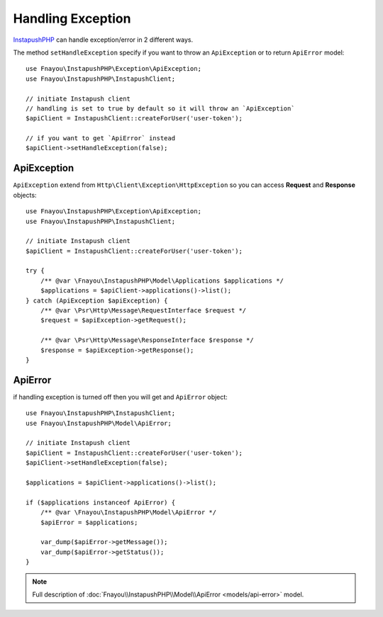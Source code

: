 Handling Exception
==================

`InstapushPHP`_ can handle exception/error in 2 different ways.

The method ``setHandleException`` specify if you want to throw an ``ApiException`` or to return ``ApiError`` model::

    use Fnayou\InstapushPHP\Exception\ApiException;
    use Fnayou\InstapushPHP\InstapushClient;

    // initiate Instapush client
    // handling is set to true by default so it will throw an `ApiException`
    $apiClient = InstapushClient::createForUser('user-token');

    // if you want to get `ApiError` instead
    $apiClient->setHandleException(false);


ApiException
------------

``ApiException`` extend from ``Http\Client\Exception\HttpException`` so you can access **Request** and **Response** objects::

    use Fnayou\InstapushPHP\Exception\ApiException;
    use Fnayou\InstapushPHP\InstapushClient;

    // initiate Instapush client
    $apiClient = InstapushClient::createForUser('user-token');

    try {
        /** @var \Fnayou\InstapushPHP\Model\Applications $applications */
        $applications = $apiClient->applications()->list();
    } catch (ApiException $apiException) {
        /** @var \Psr\Http\Message\RequestInterface $request */
        $request = $apiException->getRequest();

        /** @var \Psr\Http\Message\ResponseInterface $response */
        $response = $apiException->getResponse();
    }

ApiError
--------

if handling exception is turned off then you will get and ``ApiError`` object::

    use Fnayou\InstapushPHP\InstapushClient;
    use Fnayou\InstapushPHP\Model\ApiError;

    // initiate Instapush client
    $apiClient = InstapushClient::createForUser('user-token');
    $apiClient->setHandleException(false);

    $applications = $apiClient->applications()->list();

    if ($applications instanceof ApiError) {
        /** @var \Fnayou\InstapushPHP\Model\ApiError */
        $apiError = $applications;

        var_dump($apiError->getMessage());
        var_dump($apiError->getStatus());
    }

.. note::
    Full description of :doc:`Fnayou\\InstapushPHP\\Model\\ApiError <models/api-error>` model.

.. _InstapushPHP: https://github.com/fnayou/instapush-php
